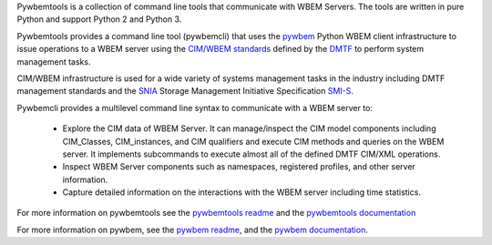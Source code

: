 .. # README file for Pypi

Pywbemtools is a collection of command line tools that communicate with WBEM
Servers. The tools are written in pure Python and support Python 2 and Python
3.

Pywbemtools provides a command line tool (pywbemcli) that uses the `pywbem`_
Python WBEM client infrastructure to issue operations to a WBEM server using
the `CIM/WBEM standards`_ defined by the `DMTF`_ to perform system management
tasks.

CIM/WBEM infrastructure is used for a wide variety of systems management tasks
in the industry including DMTF management standards and  the `SNIA`_
Storage Management Initiative Specification `SMI-S`_.

Pywbemcli provides a multilevel command line syntax to communicate with a WBEM
server to:

      * Explore the CIM data of WBEM Server.  It can manage/inspect the CIM
        model components including CIM_Classes, CIM_instances, and CIM
        qualifiers and execute CIM methods and queries on the WBEM server. It
        implements subcommands to execute almost all of the defined DMTF
        CIM/XML operations.

      * Inspect WBEM Server components such as namespaces, registered
        profiles, and other server information.

      * Capture detailed information on the interactions with the WBEM server
        including time statistics.

For more information on pywbemtools see the `pywbemtools readme`_ and the
`pywbemtools documentation`_

.. _pywbemtools readme: https://github.com/pywbem/pywbemtools/blob/stable_0.6/README.rst
.. _pywbemtools documentation: https://pywbemtools.readthedocs.io/en/stable_0.6/

For more information on pywbem, see the `pywbem readme`_, and the
`pywbem documentation`_.

.. _pywbem: https://github.com/pywbem/pywbem/blob/stable_0.14/README.rst
.. _pywbem readme: https://github.com/pywbem/pywbem/blob/stable_0.14/README.rst
.. _pywbem documentation: https://pywbem.readthedocs.io/en/stable_0.14/

.. _CIM/WBEM standards: https://www.dmtf.org/standards/wbem/
.. _DMTF: https://www.dmtf.org/
.. _SNIA: https://www.snia.org/
.. _SMI-S: https://www.snia.org/forums/smi/tech_programs/smis_home
.. _WBEM: https://www.dmtf.org/standards/wbem
